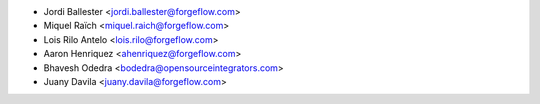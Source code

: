 * Jordi Ballester <jordi.ballester@forgeflow.com>
* Miquel Raïch <miquel.raich@forgeflow.com>
* Lois Rilo Antelo <lois.rilo@forgeflow.com>
* Aaron Henriquez <ahenriquez@forgeflow.com>
* Bhavesh Odedra <bodedra@opensourceintegrators.com>
* Juany Davila <juany.davila@forgeflow.com>
